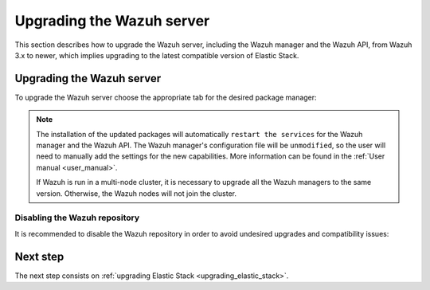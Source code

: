 .. Copyright (C) 2020 Wazuh, Inc.

.. _upgrading_wazuh_server:

Upgrading the Wazuh server
==========================

This section describes how to upgrade the Wazuh server, including the Wazuh manager and the Wazuh API, from Wazuh 3.x to newer, which implies upgrading to the latest compatible version of Elastic Stack.

Upgrading the Wazuh server
--------------------------

To upgrade the Wazuh server choose the appropriate tab for the desired package manager:

.. tabs::

  .. group-tab:: YUM

    If the Wazuh repository is disabled it is necessary to enable it to get the latest packages:

    .. code-block:: console

        # sed -i "s/^enabled=0/enabled=1/" /etc/yum.repos.d/wazuh.repo

    Upgrade the Wazuh manager to the latest version:

      .. code-block:: console

          # yum upgrade wazuh-manager

  .. group-tab:: APT

    If the Wazuh repository is disabled it is necessary to enable it to get the latest packages. This step is not necessary if the packages are set to a ``hold`` state and the repository is enabled:

    .. code-block:: console

      # sed -i "s/^#deb/deb/" /etc/apt/sources.list.d/wazuh.list

    Upgrade the Wazuh manager to the latest version:

      .. code-block:: console

          # apt-get update
          # apt-get install wazuh-manager

  .. group-tab:: ZYpp

    If the Wazuh repository is disabled it is necessary to enable it to get the latest packages:

    .. code-block:: console

      # sed -i "s/^enabled=0/enabled=1/" /etc/zypp/repos.d/wazuh.repo

    Upgrade the Wazuh manager to the latest version:

      .. code-block:: console

          # zypper update wazuh-manager

.. note::
  The installation of the updated packages will automatically ``restart the services`` for the Wazuh manager and the Wazuh API. The Wazuh manager's configuration file will be ``unmodified``, so the user will need to manually add the settings for the new capabilities. More information can be found in the :ref:`User manual <user_manual>`.

  If Wazuh is run in a multi-node cluster, it is necessary to upgrade all the Wazuh managers to the same version. Otherwise, the Wazuh nodes will not join the cluster.

Disabling the Wazuh repository
^^^^^^^^^^^^^^^^^^^^^^^^^^^^^^

It is recommended to disable the Wazuh repository in order to avoid undesired upgrades and compatibility issues:

.. tabs::

  .. group-tab:: YUM

    .. code-block:: console

      # sed -i "s/^enabled=1/enabled=0/" /etc/yum.repos.d/wazuh.repo

  .. group-tab:: APT

    This step is not necessary if the user set the packages to a ``hold`` state instead of disabling the repository.

    .. code-block:: console

      # sed -i "s/^deb/#deb/" /etc/apt/sources.list.d/wazuh.list
      # apt-get update

  .. group-tab:: ZYpp

    .. code-block:: console

      # sed -i "s/^enabled=1/enabled=0/" /etc/zypp/repos.d/wazuh.repo

Next step
---------

The next step consists on :ref:`upgrading Elastic Stack <upgrading_elastic_stack>`.
